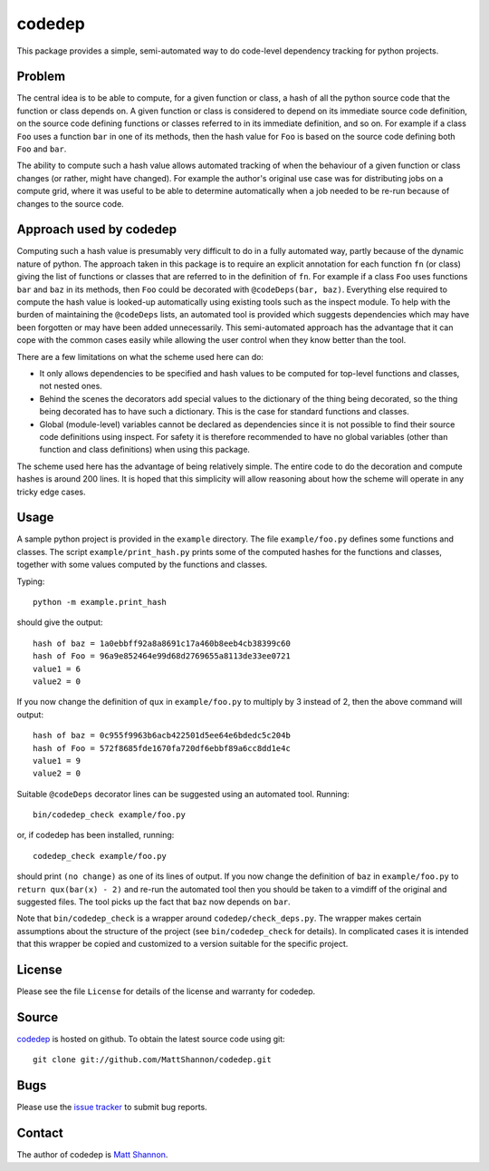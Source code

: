 codedep
=======

This package provides a simple, semi-automated way to do code-level dependency
tracking for python projects.

Problem
-------

The central idea is to be able to compute, for a given function or class, a
hash of all the python source code that the function or class depends on.
A given function or class is considered to depend on its immediate source code
definition, on the source code defining functions or classes referred to in its
immediate definition, and so on.
For example if a class ``Foo`` uses a function ``bar`` in one of its methods,
then the hash value for ``Foo`` is based on the source code defining both
``Foo`` and ``bar``.

The ability to compute such a hash value allows automated tracking of when the
behaviour of a given function or class changes (or rather, might have changed).
For example the author's original use case was for distributing jobs on a
compute grid, where it was useful to be able to determine automatically when
a job needed to be re-run because of changes to the source code.

Approach used by codedep
------------------------

Computing such a hash value is presumably very difficult to do in a fully
automated way, partly because of the dynamic nature of python.
The approach taken in this package is to require an explicit annotation for
each function ``fn`` (or class) giving the list of functions or classes that
are referred to in the definition of ``fn``.
For example if a class ``Foo`` uses functions ``bar`` and ``baz`` in its
methods, then ``Foo`` could be decorated with ``@codeDeps(bar, baz)``.
Everything else required to compute the hash value is looked-up automatically
using existing tools such as the inspect module.
To help with the burden of maintaining the ``@codeDeps`` lists, an automated
tool is provided which suggests dependencies which may have been forgotten or
may have been added unnecessarily.
This semi-automated approach has the advantage that it can cope with the common
cases easily while allowing the user control when they know better than the
tool.

There are a few limitations on what the scheme used here can do:

- It only allows dependencies to be specified and hash values to be computed
  for top-level functions and classes, not nested ones.
- Behind the scenes the decorators add special values to the dictionary of the
  thing being decorated, so the thing being decorated has to have such a
  dictionary.
  This is the case for standard functions and classes.
- Global (module-level) variables cannot be declared as dependencies since
  it is not possible to find their source code definitions using inspect.
  For safety it is therefore recommended to have no global variables (other
  than function and class definitions) when using this package.

The scheme used here has the advantage of being relatively simple.
The entire code to do the decoration and compute hashes is around 200 lines.
It is hoped that this simplicity will allow reasoning about how the scheme will
operate in any tricky edge cases.

Usage
-----

A sample python project is provided in the ``example`` directory.
The file ``example/foo.py`` defines some functions and classes.
The script ``example/print_hash.py`` prints some of the computed hashes for the
functions and classes, together with some values computed by the functions and
classes.

Typing::

    python -m example.print_hash

should give the output::

    hash of baz = 1a0ebbff92a8a8691c17a460b8eeb4cb38399c60
    hash of Foo = 96a9e852464e99d68d2769655a8113de33ee0721
    value1 = 6
    value2 = 0

If you now change the definition of ``qux`` in ``example/foo.py`` to multiply
by 3 instead of 2, then the above command will output::

    hash of baz = 0c955f9963b6acb422501d5ee64e6bdedc5c204b
    hash of Foo = 572f8685fde1670fa720df6ebbf89a6cc8dd1e4c
    value1 = 9
    value2 = 0

Suitable ``@codeDeps`` decorator lines can be suggested using an automated
tool.
Running::

    bin/codedep_check example/foo.py

or, if codedep has been installed, running::

    codedep_check example/foo.py

should print ``(no change)`` as one of its lines of output.
If you now change the definition of ``baz`` in ``example/foo.py`` to
``return qux(bar(x) - 2)`` and re-run the automated tool then you should be
taken to a vimdiff of the original and suggested files.
The tool picks up the fact that ``baz`` now depends on ``bar``.

Note that ``bin/codedep_check`` is a wrapper around
``codedep/check_deps.py``.
The wrapper makes certain assumptions about the structure of the project
(see ``bin/codedep_check`` for details).
In complicated cases it is intended that this wrapper be copied and customized
to a version suitable for the specific project.

License
-------

Please see the file ``License`` for details of the license and warranty for
codedep.

Source
------

`codedep <https://github.com/MattShannon/codedep>`_ is hosted on github.
To obtain the latest source code using git::

    git clone git://github.com/MattShannon/codedep.git

Bugs
----

Please use the
`issue tracker <https://github.com/MattShannon/codedep/issues>`_ to submit bug
reports.

Contact
-------

The author of codedep is `Matt Shannon <mailto:matt.shannon@cantab.net>`_.
